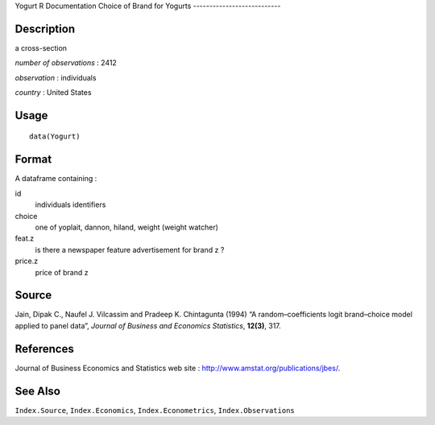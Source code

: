 Yogurt
R Documentation
Choice of Brand for Yogurts
---------------------------

Description
~~~~~~~~~~~

a cross-section

*number of observations* : 2412

*observation* : individuals

*country* : United States

Usage
~~~~~

::

    data(Yogurt)

Format
~~~~~~

A dataframe containing :

id
    individuals identifiers

choice
    one of yoplait, dannon, hiland, weight (weight watcher)

feat.z
    is there a newspaper feature advertisement for brand z ?

price.z
    price of brand z


Source
~~~~~~

Jain, Dipak C., Naufel J. Vilcassim and Pradeep K. Chintagunta
(1994) “A random–coefficients logit brand–choice model applied to
panel data”, *Journal of Business and Economics Statistics*,
**12(3)**, 317.

References
~~~~~~~~~~

Journal of Business Economics and Statistics web site :
`http://www.amstat.org/publications/jbes/ <http://www.amstat.org/publications/jbes/>`_.

See Also
~~~~~~~~

``Index.Source``, ``Index.Economics``, ``Index.Econometrics``,
``Index.Observations``


